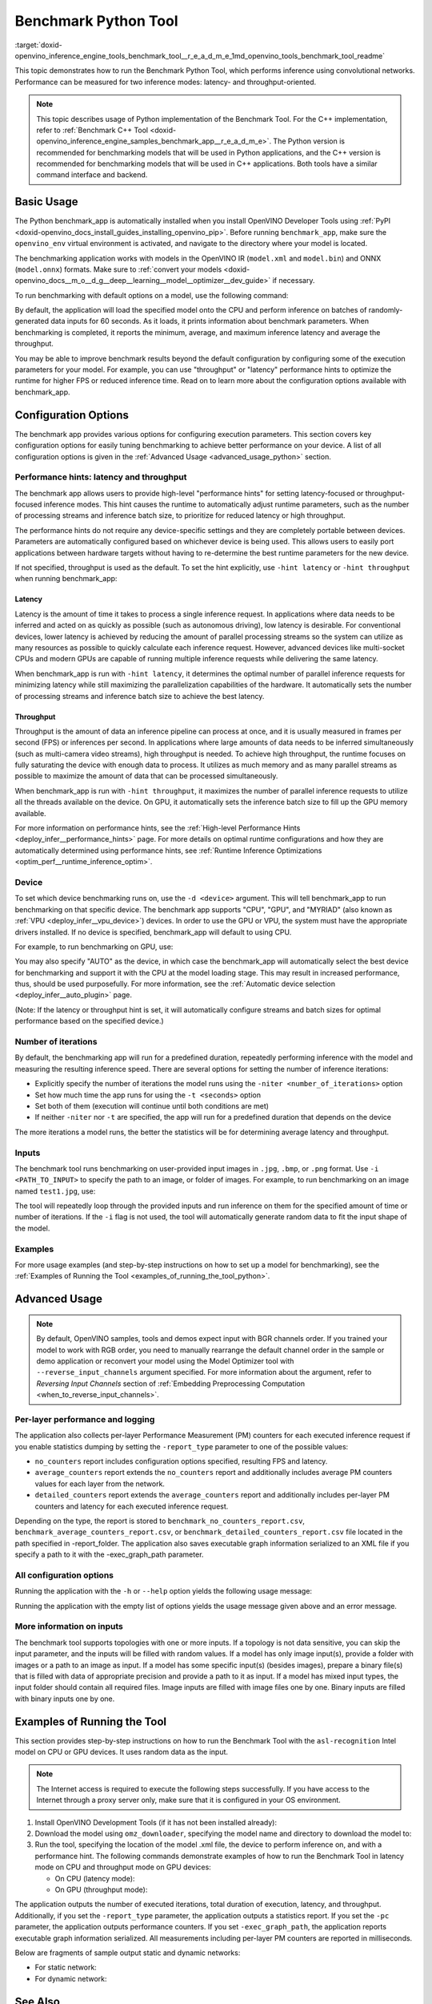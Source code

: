 .. index:: pair: page; Benchmark Python Tool
.. _doxid-openvino_inference_engine_tools_benchmark_tool__r_e_a_d_m_e:

Benchmark Python Tool
=======================

:target:`doxid-openvino_inference_engine_tools_benchmark_tool__r_e_a_d_m_e_1md_openvino_tools_benchmark_tool_readme` 

This topic demonstrates how to run the Benchmark Python Tool, which performs 
inference using convolutional networks. Performance can be measured for two 
inference modes: latency- and throughput-oriented.

.. note:: This topic describes usage of Python implementation of the Benchmark 
   Tool. For the C++ implementation, refer to 
   :ref:`Benchmark C++ Tool <doxid-openvino_inference_engine_samples_benchmark_app__r_e_a_d_m_e>`. 
   The Python version is recommended for benchmarking models that will be used 
   in Python applications, and the C++ version is recommended for benchmarking 
   models that will be used in C++ applications. Both tools have a similar 
   command interface and backend.

Basic Usage
~~~~~~~~~~~

The Python benchmark_app is automatically installed when you install OpenVINO 
Developer Tools using :ref:`PyPI <doxid-openvino_docs_install_guides_installing_openvino_pip>`. 
Before running ``benchmark_app``, make sure the ``openvino_env`` virtual 
environment is activated, and navigate to the directory where your model 
is located.

The benchmarking application works with models in the OpenVINO IR 
(``model.xml`` and ``model.bin``) and ONNX (``model.onnx``) formats. Make sure to 
:ref:`convert your models <doxid-openvino_docs__m_o__d_g__deep__learning__model__optimizer__dev_guide>` 
if necessary. 

To run benchmarking with default options on a model, use the following command:

.. ref-code-block:: cpp

   benchmark_app -m model.xml

By default, the application will load the specified model onto the CPU and 
perform inference on batches of randomly-generated data inputs for 60 seconds. 
As it loads, it prints information about benchmark parameters. When 
benchmarking is completed, it reports the minimum, average, and maximum 
inference latency and average the throughput.

You may be able to improve benchmark results beyond the default configuration 
by configuring some of the execution parameters for your model. For example, 
you can use "throughput" or "latency" performance hints to optimize the runtime 
for higher FPS or reduced inference time. Read on to learn more about the 
configuration options available with benchmark_app.

Configuration Options
~~~~~~~~~~~~~~~~~~~~~

The benchmark app provides various options for configuring execution 
parameters. This section covers key configuration options for easily tuning 
benchmarking to achieve better performance on your device. A list of all 
configuration options is given in the :ref:`Advanced Usage <advanced_usage_python>` 
section.

Performance hints: latency and throughput
-----------------------------------------

The benchmark app allows users to provide high-level "performance hints" for 
setting latency-focused or throughput-focused inference modes. This hint causes 
the runtime to automatically adjust runtime parameters, such as the number of 
processing streams and inference batch size, to prioritize for reduced latency 
or high throughput.

The performance hints do not require any device-specific settings and they are 
completely portable between devices. Parameters are automatically configured 
based on whichever device is being used. This allows users to easily port 
applications between hardware targets without having to re-determine the best 
runtime parameters for the new device.

If not specified, throughput is used as the default. To set the hint 
explicitly, use ``-hint latency`` or ``-hint throughput`` when running 
benchmark_app:

.. ref-code-block:: cpp

   benchmark_app -m model.xml -hint latency
   benchmark_app -m model.xml -hint throughput


Latency
*******

Latency is the amount of time it takes to process a single inference request. 
In applications where data needs to be inferred and acted on as quickly as 
possible (such as autonomous driving), low latency is desirable. For 
conventional devices, lower latency is achieved by reducing the amount of 
parallel processing streams so the system can utilize as many resources as 
possible to quickly calculate each inference request. However, advanced devices 
like multi-socket CPUs and modern GPUs are capable of running multiple 
inference requests while delivering the same latency.

When benchmark_app is run with ``-hint latency``, it determines the optimal 
number of parallel inference requests for minimizing latency while still 
maximizing the parallelization capabilities of the hardware. It automatically 
sets the number of processing streams and inference batch size to achieve the 
best latency.

Throughput
**********

Throughput is the amount of data an inference pipeline can process at once, and 
it is usually measured in frames per second (FPS) or inferences per second. In 
applications where large amounts of data needs to be inferred simultaneously 
(such as multi-camera video streams), high throughput is needed. To achieve 
high throughput, the runtime focuses on fully saturating the device with enough 
data to process. It utilizes as much memory and as many parallel streams as 
possible to maximize the amount of data that can be processed simultaneously.

When benchmark_app is run with ``-hint throughput``, it maximizes the number of 
parallel inference requests to utilize all the threads available on the device. 
On GPU, it automatically sets the inference batch size to fill up the GPU 
memory available.

For more information on performance hints, see the 
:ref:`High-level Performance Hints <deploy_infer__performance_hints>` 
page. For more details on optimal runtime configurations and how they are 
automatically determined using performance hints, see 
:ref:`Runtime Inference Optimizations <optim_perf__runtime_inference_optim>`.


Device
------

To set which device benchmarking runs on, use the ``-d <device>`` argument. 
This will tell benchmark_app to run benchmarking on that specific device. The 
benchmark app supports "CPU", "GPU", and "MYRIAD" (also known as 
:ref:`VPU <deploy_infer__vpu_device>`) devices. In order to use the GPU or VPU, 
the system must have the appropriate drivers installed. If no device is 
specified, benchmark_app will default to using CPU.

For example, to run benchmarking on GPU, use:

.. ref-code-block:: cpp

   benchmark_app -m model.xml -d GPU

You may also specify "AUTO" as the device, in which case the benchmark_app will 
automatically select the best device for benchmarking and support it with the 
CPU at the model loading stage. This may result in increased performance, thus, 
should be used purposefully. For more information, see the 
:ref:`Automatic device selection <deploy_infer__auto_plugin>` page.

(Note: If the latency or throughput hint is set, it will automatically 
configure streams and batch sizes for optimal performance based on the 
specified device.)

Number of iterations
--------------------

By default, the benchmarking app will run for a predefined duration, repeatedly 
performing inference with the model and measuring the resulting inference 
speed. There are several options for setting the number of inference iterations:

* Explicitly specify the number of iterations the model runs using the ``-niter <number_of_iterations>`` option

* Set how much time the app runs for using the ``-t <seconds>`` option

* Set both of them (execution will continue until both conditions are met)

* If neither ``-niter`` nor ``-t`` are specified, the app will run for a predefined duration that depends on the device

The more iterations a model runs, the better the statistics will be for determining average latency and throughput.

Inputs
------

The benchmark tool runs benchmarking on user-provided input images in ``.jpg``, 
``.bmp``, or ``.png`` format. Use ``-i <PATH_TO_INPUT>`` to specify the path to 
an image, or folder of images. For example, to run benchmarking on an image 
named ``test1.jpg``, use:

.. ref-code-block:: cpp

   ./benchmark_app -m model.xml -i test1.jpg

The tool will repeatedly loop through the provided inputs and run inference on 
them for the specified amount of time or number of iterations. If the ``-i`` flag 
is not used, the tool will automatically generate random data to fit the input 
shape of the model. 

Examples
--------

For more usage examples (and step-by-step instructions on how to set up a model 
for benchmarking), see the :ref:`Examples of Running the Tool <examples_of_running_the_tool_python>`.

.. _advanced_usage_python:

Advanced Usage
~~~~~~~~~~~~~~

.. note:: By default, OpenVINO samples, tools and demos expect input with BGR 
   channels order. If you trained your model to work with RGB order, you need 
   to manually rearrange the default channel order in the sample or demo 
   application or reconvert your model using the Model Optimizer tool with 
   ``--reverse_input_channels`` argument specified. For more information about 
   the argument, refer to *Reversing Input Channels* section of 
   :ref:`Embedding Preprocessing Computation <when_to_reverse_input_channels>`.

Per-layer performance and logging
---------------------------------

The application also collects per-layer Performance Measurement (PM) counters 
for each executed inference request if you enable statistics dumping by setting the 
``-report_type`` parameter to one of the possible values:

* ``no_counters`` report includes configuration options specified, resulting FPS 
  and latency.

* ``average_counters`` report extends the ``no_counters`` report and 
  additionally includes average PM counters values for each layer from the 
  network.

* ``detailed_counters`` report extends the ``average_counters`` report and 
  additionally includes per-layer PM counters and latency for each executed 
  inference request.

Depending on the type, the report is stored to ``benchmark_no_counters_report.csv``, 
``benchmark_average_counters_report.csv``, or ``benchmark_detailed_counters_report.csv`` 
file located in the path specified in -report_folder. The application also 
saves executable graph information serialized to an XML file if you specify a 
path to it with the -exec_graph_path parameter.

All configuration options
-------------------------

Running the application with the ``-h`` or ``--help`` option yields the following usage message:

.. ref-code-block:: cpp

   benchmark_app -h
   [Step 1/11] Parsing and validating input arguments
   usage: benchmark_app [-h [HELP]] [-i PATHS_TO_INPUT [PATHS_TO_INPUT ...]] -m PATH_TO_MODEL [-d TARGET_DEVICE] [-l PATH_TO_EXTENSION] [-c PATH_TO_CLDNN_CONFIG] [-hint {throughput,latency,none}]
                        [-api {sync,async}] [-niter NUMBER_ITERATIONS] [-nireq NUMBER_INFER_REQUESTS] [-b BATCH_SIZE] [-stream_output [STREAM_OUTPUT]] [-t TIME] [-progress [PROGRESS]] [-shape SHAPE]
                        [-data_shape DATA_SHAPE] [-layout LAYOUT] [-nstreams NUMBER_STREAMS]
                        [--latency_percentile {1,2,3,4,5,6,7,8,9,10,11,12,13,14,15,16,17,18,19,20,21,22,23,24,25,26,27,28,29,30,31,32,33,34,35,36,37,38,39,40,41,42,43,44,45,46,47,48,49,50,51,52,53,54,55,56,57,58,59,60,61,62,63,64,65,66,67,68,69,70,71,72,73,74,75,76,77,78,79,80,81,82,83,84,85,86,87,88,89,90,91,92,93,94,95,96,97,98,99,100}]
                        [-enforcebf16 [{True,False}]] [-nthreads NUMBER_THREADS] [-pin {YES,NO,NUMA,HYBRID_AWARE}] [-exec_graph_path EXEC_GRAPH_PATH] [-pc [PERF_COUNTS]] [-pcseq [PCSEQ]]
                        [-inference_only [INFERENCE_ONLY]] [-report_type {no_counters,average_counters,detailed_counters}] [-report_folder REPORT_FOLDER] [-dump_config DUMP_CONFIG]
                        [-load_config LOAD_CONFIG] [-qb {8,16}] [-ip {u8,U8,f16,FP16,f32,FP32}] [-op {u8,U8,f16,FP16,f32,FP32}] [-iop INPUT_OUTPUT_PRECISION] [-cdir CACHE_DIR] [-lfile [LOAD_FROM_FILE]]
                        [-iscale INPUT_SCALE] [-imean INPUT_MEAN]

   Options:
     -h [HELP], --help [HELP]
                           Show this help message and exit.
     -i PATHS_TO_INPUT [PATHS_TO_INPUT ...], --paths_to_input PATHS_TO_INPUT [PATHS_TO_INPUT ...]
                           Optional. Path to a folder with images and/or binaries or to specific image or binary file.It is also allowed to map files to network inputs:
                           input_1:file_1/dir1,file_2/dir2,input_4:file_4/dir4 input_2:file_3/dir3
     -m PATH_TO_MODEL, --path_to_model PATH_TO_MODEL
                           Required. Path to an .xml/.onnx file with a trained model or to a .blob file with a trained compiled model.
     -d TARGET_DEVICE, --target_device TARGET_DEVICE
                           Optional. Specify a target device to infer on (the list of available devices is shown below). Default value is CPU. Use '-d HETERO:<comma separated devices list>' format to
                           specify HETERO plugin. Use '-d MULTI:<comma separated devices list>' format to specify MULTI plugin. The application looks for a suitable plugin for the specified device.
     -l PATH_TO_EXTENSION, --path_to_extension PATH_TO_EXTENSION
                           Optional. Required for CPU custom layers. Absolute path to a shared library with the kernels implementations.
     -c PATH_TO_CLDNN_CONFIG, --path_to_cldnn_config PATH_TO_CLDNN_CONFIG
                           Optional. Required for GPU custom kernels. Absolute path to an .xml file with the kernels description.
     -hint {throughput,latency,none}, --perf_hint {throughput,latency,none}
                           Optional. Performance hint (latency or throughput or none). Performance hint allows the OpenVINO device to select the right network-specific settings. 'throughput': device
                           performance mode will be set to THROUGHPUT. 'latency': device performance mode will be set to LATENCY. 'none': no device performance mode will be set. Using explicit 'nstreams'
                           or other device-specific options, please set hint to 'none'
     -api {sync,async}, --api_type {sync,async}
                           Optional. Enable using sync/async API. Default value is async.
     -niter NUMBER_ITERATIONS, --number_iterations NUMBER_ITERATIONS
                           Optional. Number of iterations. If not specified, the number of iterations is calculated depending on a device.
     -nireq NUMBER_INFER_REQUESTS, --number_infer_requests NUMBER_INFER_REQUESTS
                           Optional. Number of infer requests. Default value is determined automatically for device.
     -b BATCH_SIZE, --batch_size BATCH_SIZE
                           Optional. Batch size value. If not specified, the batch size value is determined from Intermediate Representation
     -stream_output [STREAM_OUTPUT]
                           Optional. Print progress as a plain text. When specified, an interactive progress bar is replaced with a multi-line output.
     -t TIME, --time TIME  Optional. Time in seconds to execute topology.
     -progress [PROGRESS]  Optional. Show progress bar (can affect performance measurement). Default values is 'False'.
     -shape SHAPE          Optional. Set shape for input. For example, "input1[1,3,224,224],input2[1,4]" or "[1,3,224,224]" in case of one input size.This parameter affect model Parameter shape, can be
                           dynamic. For dynamic dimesions use symbol `?`, `-1` or range `low.. up`.
     -data_shape DATA_SHAPE
                           Optional. Optional if network shapes are all static (original ones or set by -shape).Required if at least one input shape is dynamic and input images are not provided.Set shape
                           for input tensors. For example, "input1[1,3,224,224][1,3,448,448],input2[1,4][1,8]" or "[1,3,224,224][1,3,448,448] in case of one input size.
     -layout LAYOUT        Optional. Prompts how network layouts should be treated by application. For example, "input1[NCHW],input2[NC]" or "[NCHW]" in case of one input size.
     -nstreams NUMBER_STREAMS, --number_streams NUMBER_STREAMS
                           Optional. Number of streams to use for inference on the CPU/GPU/MYRIAD (for HETERO and MULTI device cases use format <device1>:<nstreams1>,<device2>:<nstreams2> or just
                           <nstreams>). Default value is determined automatically for a device. Please note that although the automatic selection usually provides a reasonable performance, it still may be
                           non - optimal for some cases, especially for very small networks. Also, using nstreams>1 is inherently throughput-oriented option, while for the best-latency estimations the
                           number of streams should be set to 1. See samples README for more details.
     --latency_percentile {1,2,3,4,5,6,7,8,9,10,11,12,13,14,15,16,17,18,19,20,21,22,23,24,25,26,27,28,29,30,31,32,33,34,35,36,37,38,39,40,41,42,43,44,45,46,47,48,49,50,51,52,53,54,55,56,57,58,59,60,61,62,63,64,65,66,67,68,69,70,71,72,73,74,75,76,77,78,79,80,81,82,83,84,85,86,87,88,89,90,91,92,93,94,95,96,97,98,99,100}
                           Optional. Defines the percentile to be reported in latency metric. The valid range is [1, 100]. The default value is 50 (median).
     -enforcebf16 [{True,False}], --enforce_bfloat16 [{True,False}]
                           Optional. By default floating point operations execution in bfloat16 precision are enforced if supported by platform. 'True' - enable bfloat16 regardless of platform support.
                           'False' - disable bfloat16 regardless of platform support.
     -nthreads NUMBER_THREADS, --number_threads NUMBER_THREADS
                           Number of threads to use for inference on the CPU, GNA (including HETERO and MULTI cases).
     -pin {YES,NO,NUMA,HYBRID_AWARE}, --infer_threads_pinning {YES,NO,NUMA,HYBRID_AWARE}
                           Optional. Enable threads->cores ('YES' which is OpenVINO runtime's default for conventional CPUs), threads->(NUMA)nodes ('NUMA'), threads->appropriate core types
                           ('HYBRID_AWARE', which is OpenVINO runtime's default for Hybrid CPUs) or completely disable ('NO') CPU threads pinning for CPU-involved inference.
     -exec_graph_path EXEC_GRAPH_PATH, --exec_graph_path EXEC_GRAPH_PATH
                           Optional. Path to a file where to store executable graph information serialized.
     -pc [PERF_COUNTS], --perf_counts [PERF_COUNTS]
                           Optional. Report performance counters.
     -pcseq [PCSEQ], --pcseq [PCSEQ]
                           Optional. Report latencies for each shape in -data_shape sequence.
     -inference_only [INFERENCE_ONLY], --inference_only [INFERENCE_ONLY]
                           Optional. If true inputs filling only once before measurements (default for static models), else inputs filling is included into loop measurement (default for dynamic models)
     -report_type {no_counters,average_counters,detailed_counters}, --report_type {no_counters,average_counters,detailed_counters}
                           Optional. Enable collecting statistics report. "no_counters" report contains configuration options specified, resulting FPS and latency. "average_counters" report extends
                           "no_counters" report and additionally includes average PM counters values for each layer from the network. "detailed_counters" report extends "average_counters" report and
                           additionally includes per-layer PM counters and latency for each executed infer request.
     -report_folder REPORT_FOLDER, --report_folder REPORT_FOLDER
                           Optional. Path to a folder where statistics report is stored.
     -dump_config DUMP_CONFIG
                           Optional. Path to JSON file to dump OpenVINO parameters, which were set by application.
     -load_config LOAD_CONFIG
                           Optional. Path to JSON file to load custom OpenVINO parameters. Please note, command line parameters have higher priority then parameters from configuration file.
     -qb {8,16}, --quantization_bits {8,16}
                           Optional. Weight bits for quantization: 8 (I8) or 16 (I16)
     -ip {u8,U8,f16,FP16,f32,FP32}, --input_precision {u8,U8,f16,FP16,f32,FP32}
                           Optional. Specifies precision for all input layers of the network.
     -op {u8,U8,f16,FP16,f32,FP32}, --output_precision {u8,U8,f16,FP16,f32,FP32}
                           Optional. Specifies precision for all output layers of the network.
     -iop INPUT_OUTPUT_PRECISION, --input_output_precision INPUT_OUTPUT_PRECISION
                           Optional. Specifies precision for input and output layers by name. Example: -iop "input:f16, output:f16". Notice that quotes are required. Overwrites precision from ip and op
                           options for specified layers.
     -cdir CACHE_DIR, --cache_dir CACHE_DIR
                           Optional. Enable model caching to specified directory
     -lfile [LOAD_FROM_FILE], --load_from_file [LOAD_FROM_FILE]
                           Optional. Loads model from file directly without read_network.
     -iscale INPUT_SCALE, --input_scale INPUT_SCALE
                           Optional. Scale values to be used for the input image per channel. Values to be provided in the [R, G, B] format. Can be defined for desired input of the model. Example: -iscale
                           data[255,255,255],info[255,255,255]
     -imean INPUT_MEAN, --input_mean INPUT_MEAN
                           Optional. Mean values to be used for the input image per channel. Values to be provided in the [R, G, B] format. Can be defined for desired input of the model. Example: -imean
                           data[255,255,255],info[255,255,255]


Running the application with the empty list of options yields the usage message 
given above and an error message.

More information on inputs
--------------------------

The benchmark tool supports topologies with one or more inputs. If a topology 
is not data sensitive, you can skip the input parameter, and the inputs will 
be filled with random values. If a model has only image input(s), provide a 
folder with images or a path to an image as input. If a model has some specific 
input(s) (besides images), prepare a binary file(s) that is filled with 
data of appropriate precision and provide a path to it as input. If a model has 
mixed input types, the input folder should contain all required files. Image 
inputs are filled with image files one by one. Binary inputs are filled with 
binary inputs one by one.

.. _examples_of_running_the_tool_python:

Examples of Running the Tool
~~~~~~~~~~~~~~~~~~~~~~~~~~~~

This section provides step-by-step instructions on how to run the Benchmark 
Tool with the ``asl-recognition`` Intel model on CPU or GPU devices. It uses 
random data as the input.

.. note:: The Internet access is required to execute the following steps 
   successfully. If you have access to the Internet through a proxy server 
   only, make sure that it is configured in your OS environment.

1. Install OpenVINO Development Tools (if it has not been installed already):

   .. ref-code-block:: cpp

      pip install openvino-dev


2. Download the model using ``omz_downloader``, specifying the model name and directory to download the model to:

   .. ref-code-block:: cpp

      omz_downloader --name asl-recognition-0004 --precisions FP16 --output_dir omz_models


3. Run the tool, specifying the location of the model .xml file, the device to perform inference on, and with a performance hint. The following commands demonstrate examples of how to run the Benchmark Tool in latency mode on CPU and throughput mode on GPU devices:

   * On CPU (latency mode):

     .. ref-code-block:: cpp

        benchmark_app -m omz_models/intel/asl-recognition-0004/FP16/asl-recognition-0004.xml -d CPU -hint latency -progress


   * On GPU (throughput mode):

     .. ref-code-block:: cpp

        benchmark_app -m omz_models/intel/asl-recognition-0004/FP16/asl-recognition-0004.xml -d GPU -hint throughput -progress

The application outputs the number of executed iterations, total duration of 
execution, latency, and throughput.
Additionally, if you set the ``-report_type`` parameter, the application 
outputs a statistics report. If you set the ``-pc`` parameter, the application 
outputs performance counters. If you set ``-exec_graph_path``, the application 
reports executable graph information serialized. All measurements including 
per-layer PM counters are reported in milliseconds.

Below are fragments of sample output static and dynamic networks:

* For static network:

  .. ref-code-block:: cpp
  
        [Step 10/11] Measuring performance (Start inference asynchronously, 4 inference requests using 4 streams for CPU, limits: 60000 ms duration)
        [ INFO ] BENCHMARK IS IN INFERENCE ONLY MODE.
        [ INFO ] Input blobs will be filled once before performance measurements.
        [ INFO ] First inference took 26.26 ms
        Progress: [................... ]  99% done
     
        [Step 11/11] Dumping statistics report
        [ INFO ] Count:      6640 iterations
        [ INFO ] Duration:   60039.70 ms
        [ INFO ] Latency:
        [ INFO ]        Median:  35.36 ms
        [ INFO ]        Avg:    36.12 ms
        [ INFO ]        Min:    18.55 ms
        [ INFO ]        Max:    88.96 ms
        [ INFO ] Throughput: 110.59 FPS

* For dynamic network:

  .. ref-code-block:: cpp

        [Step 10/11] Measuring performance (Start inference asynchronously, 4 inference requests using 4 streams for CPU, limits: 60000 ms duration)
        [ INFO ] BENCHMARK IS IN FULL MODE.
        [ INFO ] Inputs setup stage will be included in performance measurements.
        [ INFO ] First inference took 26.80 ms
        Progress: [................... ]  99% done

        [Step 11/11] Dumping statistics report
        [ INFO ] Count:      5199 iterations
        [ INFO ] Duration:   60043.34 ms
        [ INFO ] Latency:
        [ INFO ]        Median:  41.58 ms
        [ INFO ]        Avg:    46.07 ms
        [ INFO ]        Min:    8.44 ms
        [ INFO ]        Max:    115.65 ms
        [ INFO ] Latency for each data shape group:
        [ INFO ] 1. data : [1, 3, 224, 224]
        [ INFO ]        Median:  38.37 ms
        [ INFO ]        Avg:    30.29 ms
        [ INFO ]        Min:    8.44 ms
        [ INFO ]        Max:    61.30 ms
        [ INFO ] 2. data : [1, 3, 448, 448]
        [ INFO ]        Median:  68.21 ms
        [ INFO ]        Avg:    61.85 ms
        [ INFO ]        Min:    29.58 ms
        [ INFO ]        Max:    115.65 ms
        [ INFO ] Throughput: 86.59 FPS

See Also
~~~~~~~~

* :ref:`Using OpenVINO Samples <get_started__samples_overview>`

* :ref:`Model Optimizer <doxid-openvino_docs__m_o__d_g__deep__learning__model__optimizer__dev_guide>`

* `Model Downloader <https://github.com/openvinotoolkit/open_model_zoo/blob/master/tools/model_tools/README.md>`__
